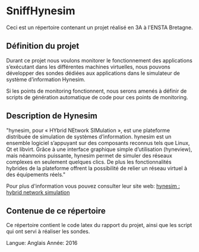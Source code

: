 * SniffHynesim

Ceci est un répertoire contenant un projet réalisé en 3A à l'ENSTA Bretagne.

** Définition du projet

Durant ce projet nous voulons monitorer le fonctionnement des applications s’exécutant dans les différentes machines virtuelles, nous pouvons développer des sondes dédiées aux applications dans le simulateur de système d’information Hynesim.

Si les points de monitoring fonctionnent, nous serons amenés à définir de scripts de génération automatique de code pour ces points de monitoring.

** Description de Hynesim
"hynesim, pour « HYbrid NEtwork SIMulation », est une plateforme distribuée de simulation de systèmes d’information. hynesim est un ensemble logiciel s’appuyant sur des composants reconnus tels que Linux, Qt et libvirt. Grâce à une interface graphique simple d’utilisation (hyneview), mais néanmoins puissante, hynesim permet de simuler des réseaux complexes en seulement quelques clics. De plus les fonctionnalités hybrides de la plateforme offrent la possibilité de relier un réseau virtuel à des équipements réels."

Pour plus d'information vous pouvez consulter leur site web: [[https://www.hynesim.org/][hynesim : hybrid network simulation]]


** Contenue de ce répertoire

Ce répertoire contient le code latex du rapport du projet, ainsi que les script qui ont servi à réaliser les sondes.

Langue: Anglais
Année: 2016
